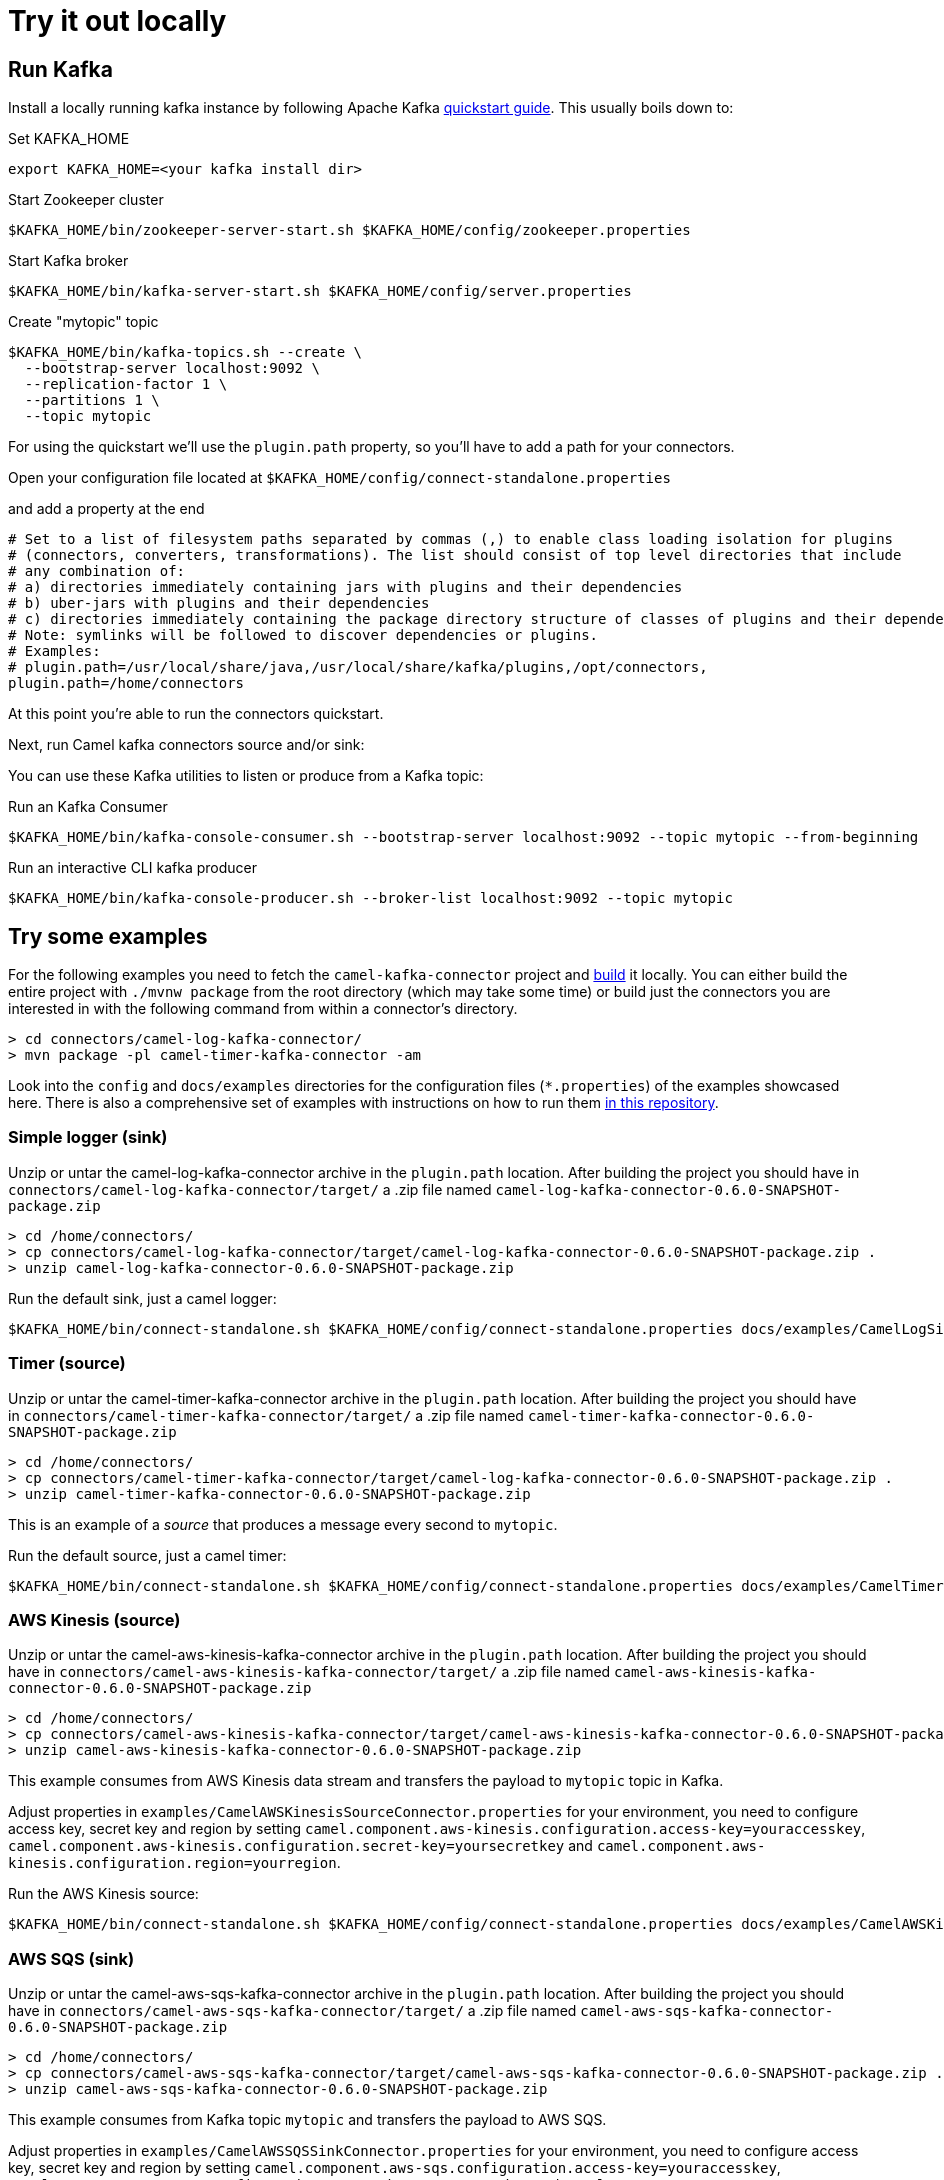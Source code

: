 [[Tryitoutlocally-Tryitoutlocally]]
= Try it out locally

[[Tryitoutlocally-RunKafka]]
== Run Kafka

Install a locally running kafka instance by following Apache Kafka https://kafka.apache.org/quickstart[quickstart guide]. This usually boils down to:

.Set KAFKA_HOME
[source,bash]
----
export KAFKA_HOME=<your kafka install dir>
----

.Start Zookeeper cluster
[source,bash]
----
$KAFKA_HOME/bin/zookeeper-server-start.sh $KAFKA_HOME/config/zookeeper.properties
----

.Start Kafka broker
[source,bash]
----
$KAFKA_HOME/bin/kafka-server-start.sh $KAFKA_HOME/config/server.properties
----

.Create "mytopic" topic
[source,bash]
----
$KAFKA_HOME/bin/kafka-topics.sh --create \
  --bootstrap-server localhost:9092 \
  --replication-factor 1 \
  --partitions 1 \
  --topic mytopic
----

For using the quickstart we'll use the `plugin.path` property, so you'll have to add a path for your connectors.

Open your configuration file located at `$KAFKA_HOME/config/connect-standalone.properties`

and add a property at the end

[source,bash]
----
# Set to a list of filesystem paths separated by commas (,) to enable class loading isolation for plugins
# (connectors, converters, transformations). The list should consist of top level directories that include
# any combination of:
# a) directories immediately containing jars with plugins and their dependencies
# b) uber-jars with plugins and their dependencies
# c) directories immediately containing the package directory structure of classes of plugins and their dependencies
# Note: symlinks will be followed to discover dependencies or plugins.
# Examples:
# plugin.path=/usr/local/share/java,/usr/local/share/kafka/plugins,/opt/connectors,
plugin.path=/home/connectors
----

At this point you're able to run the connectors quickstart.

Next, run Camel kafka connectors source and/or sink:

You can use these Kafka utilities to listen or produce from a Kafka topic:

.Run an Kafka Consumer
[source,bash]
----
$KAFKA_HOME/bin/kafka-console-consumer.sh --bootstrap-server localhost:9092 --topic mytopic --from-beginning
----

.Run an interactive CLI kafka producer
[source,bash]
----
$KAFKA_HOME/bin/kafka-console-producer.sh --broker-list localhost:9092 --topic mytopic
----

[[Tryitoutlocally-TryExamples]]
== Try some examples

For the following examples you need to fetch the `camel-kafka-connector` project and https://github.com/apache/camel-kafka-connector/blob/master/README.adoc#build-the-project[build] it locally. You can either build the entire project with `./mvnw package` from the root directory (which may take some time) or build just the connectors you are interested in with the following command from within a connector's directory.

[source,bash]
----
> cd connectors/camel-log-kafka-connector/
> mvn package -pl camel-timer-kafka-connector -am
----


Look into the `config` and `docs/examples` directories for the configuration files (`*.properties`) of the examples showcased here. There is also a comprehensive set of examples with instructions on how to run them https://github.com/apache/camel-kafka-connector-examples[in this repository].

[[Tryitoutlocally-SimpleLogger]]
=== Simple logger (sink)

Unzip or untar the camel-log-kafka-connector archive in the `plugin.path` location. After building the project you should have in `connectors/camel-log-kafka-connector/target/` a .zip file named `camel-log-kafka-connector-0.6.0-SNAPSHOT-package.zip`

[source,bash]
----
> cd /home/connectors/
> cp connectors/camel-log-kafka-connector/target/camel-log-kafka-connector-0.6.0-SNAPSHOT-package.zip .
> unzip camel-log-kafka-connector-0.6.0-SNAPSHOT-package.zip
----

.Run the default sink, just a camel logger:
[source,bash]
----
$KAFKA_HOME/bin/connect-standalone.sh $KAFKA_HOME/config/connect-standalone.properties docs/examples/CamelLogSinkConnector.properties
----

[[Tryitoutlocally-Timer]]
=== Timer (source)

Unzip or untar the camel-timer-kafka-connector archive in the `plugin.path` location. After building the project you should have in `connectors/camel-timer-kafka-connector/target/` a .zip file named `camel-timer-kafka-connector-0.6.0-SNAPSHOT-package.zip`

[source,bash]
----
> cd /home/connectors/
> cp connectors/camel-timer-kafka-connector/target/camel-log-kafka-connector-0.6.0-SNAPSHOT-package.zip .
> unzip camel-timer-kafka-connector-0.6.0-SNAPSHOT-package.zip
----

This is an example of a _source_ that produces a message every second to `mytopic`.

.Run the default source, just a camel timer:
[source,bash]
----
$KAFKA_HOME/bin/connect-standalone.sh $KAFKA_HOME/config/connect-standalone.properties docs/examples/CamelTimerSourceConnector.properties
----

[[Tryitoutlocally-AwsKinesis]]
=== AWS Kinesis (source)

Unzip or untar the camel-aws-kinesis-kafka-connector archive in the `plugin.path` location. After building the project you should have in `connectors/camel-aws-kinesis-kafka-connector/target/` a .zip file named `camel-aws-kinesis-kafka-connector-0.6.0-SNAPSHOT-package.zip`

[source,bash]
----
> cd /home/connectors/
> cp connectors/camel-aws-kinesis-kafka-connector/target/camel-aws-kinesis-kafka-connector-0.6.0-SNAPSHOT-package.zip .
> unzip camel-aws-kinesis-kafka-connector-0.6.0-SNAPSHOT-package.zip
----

This example consumes from AWS Kinesis data stream and transfers the payload to `mytopic` topic in Kafka.

Adjust properties in `examples/CamelAWSKinesisSourceConnector.properties` for your environment, you need to configure access key, secret key and region by setting `camel.component.aws-kinesis.configuration.access-key=youraccesskey`, `camel.component.aws-kinesis.configuration.secret-key=yoursecretkey` and `camel.component.aws-kinesis.configuration.region=yourregion`.

.Run the AWS Kinesis source:
[source,bash]
----
$KAFKA_HOME/bin/connect-standalone.sh $KAFKA_HOME/config/connect-standalone.properties docs/examples/CamelAWSKinesisSourceConnector.properties
----

[[Tryitoutlocally-AWSSQSSink]]
=== AWS SQS (sink)

Unzip or untar the camel-aws-sqs-kafka-connector archive in the `plugin.path` location. After building the project you should have in `connectors/camel-aws-sqs-kafka-connector/target/` a .zip file named `camel-aws-sqs-kafka-connector-0.6.0-SNAPSHOT-package.zip`

[source,bash]
----
> cd /home/connectors/
> cp connectors/camel-aws-sqs-kafka-connector/target/camel-aws-sqs-kafka-connector-0.6.0-SNAPSHOT-package.zip .
> unzip camel-aws-sqs-kafka-connector-0.6.0-SNAPSHOT-package.zip
----

This example consumes from Kafka topic `mytopic` and transfers the payload to AWS SQS.

Adjust properties in `examples/CamelAWSSQSSinkConnector.properties` for your environment, you need to configure access key, secret key and region by setting `camel.component.aws-sqs.configuration.access-key=youraccesskey`, `camel.component.aws-sqs.configuration.secret-key=yoursecretkey` and `camel.component.aws-sqs.configuration.region=yourregion`

.Run the AWS SQS sink:
[source,bash]
----
$KAFKA_HOME/bin/connect-standalone.sh $KAFKA_HOME/config/connect-standalone.properties docs/examples/CamelAWSSQSSinkConnector.properties
----

[[Tryitoutlocally-AWSSQSSource]]
=== AWS SQS (source)

Unzip or untar the camel-aws-sqs-kafka-connector archive in the `plugin.path` location. After building the project you should have in `connectors/camel-aws-sqs-kafka-connector/target/` a .zip file named `camel-aws-sqs-kafka-connector-0.6.0-SNAPSHOT-package.zip`

[source,bash]
----
> cd /home/connectors/
> cp connectors/camel-aws-sqs-kafka-connector/target/camel-aws-sqs-kafka-connector-0.6.0-SNAPSHOT-package.zip .
> unzip camel-aws-sqs-kafka-connector-0.6.0-SNAPSHOT-package.zip
----

This example consumes from AWS SQS queue `mysqs` and transfers the payload to `mytopic` topic in Kafka.

Adjust properties in `examples/CamelAWSSQSSourceConnector.properties` for your environment, you need to configure access key, secret key and region by setting `camel.component.aws-sqs.configuration.access-key=youraccesskey`, `camel.component.aws-sqs.configuration.secret-key=yoursecretkey` and `camel.component.aws-sqs.configuration.region=yourregion`

.Run the AWS SQS source:
[source,bash]
----
$KAFKA_HOME/bin/connect-standalone.sh $KAFKA_HOME/config/connect-standalone.properties docs/examples/CamelAWSSQSSourceConnector.properties
----

[[Tryitoutlocally-AWSSNSSink]]
=== AWS SNS (sink)

Unzip or untar the camel-aws-sqs-kafka-connector archive in the `plugin.path` location. After building the project you should have in `connectors/camel-aws-sns-kafka-connector/target/` a .zip file named `camel-aws-sns-kafka-connector-0.6.0-SNAPSHOT-package.zip`

[source,bash]
----
> cd /home/connectors/
> cp connectors/camel-aws-sns-kafka-connector/target/camel-aws-sns-kafka-connector-0.6.0-SNAPSHOT-package.zip .
> unzip camel-aws-sns-kafka-connector-0.6.0-SNAPSHOT-package.zip
----

This example consumes from `mytopic` Kafka topic and transfers the payload to AWS SNS `topic` topic.

Adjust properties in `examples/CamelAWSSNSSinkConnector.properties` for your environment, you need to configure access key, secret key and region by setting `camel.component.aws-sns.configuration.access-key=youraccesskey`, `camel.component.aws-sns.configuration.secret-key=yoursecretkey` and `camel.component.aws-sns.configuration.region=yourregion`

.Run the AWS SNS sink:
[source,bash]
----
$KAFKA_HOME/bin/connect-standalone.sh $KAFKA_HOME/config/connect-standalone.properties docs/examples/CamelAWSSNSSinkConnector.properties
----

[[Tryitoutlocally-AWSSNSSource]]
=== AWS S3 (source)

Unzip or untar the camel-aws-sqs-kafka-connector archive in the `plugin.path` location. After building the project you should have in `connectors/camel-aws-s3-kafka-connector/target/` a .zip file named `camel-aws-s3-kafka-connector-0.6.0-SNAPSHOT-package.zip`

[source,bash]
----
> cd /home/connectors/
> cp connectors/camel-aws-s3-kafka-connector/target/camel-aws-s3-kafka-connector-0.6.0-SNAPSHOT-package.zip .
> unzip camel-aws-s3-kafka-connector-0.6.0-SNAPSHOT-package.zip
----

This example fetches objects from AWS S3 in the `camel-kafka-connector` bucket and transfers the payload to `mytopic` Kafka topic. This example shows how to implement a custom converter converting from bytes received from S3 to Kafka's `SchemaAndValue`.

Adjust properties in `examples/CamelAWSS3SourceConnector.properties` for your environment, you need to configure access key, secret key and region by adding `camel.component.aws-s3.configuration.access-key=youraccesskey`, `camel.component.aws-s3.configuration.secret-key=yoursecretkey` and `camel.component.aws-s3.configuration.region=yourregion`

.Run the AWS S3 source:
[source,bash]
----
$KAFKA_HOME/bin/connect-standalone.sh $KAFKA_HOME/config/connect-standalone.properties docs/examples/CamelAWSS3SourceConnector.properties
----

[[Tryitoutlocally-CassandraQL]]
=== Apache Cassandra

Unzip or untar the camel-aws-sqs-kafka-connector archive in the `plugin.path` location. After building the project you should have in `connectors/camel-cql-kafka-connector/target/` a .zip file named `camel-cql-kafka-connector-0.6.0-SNAPSHOT-package.zip`

[source,bash]
----
> cd /home/connectors/
> cp connectors/camel-cql-kafka-connector/target/camel-cql-kafka-connector-0.6.0-SNAPSHOT-package.zip .
> unzip camel-cql-kafka-connector-0.6.0-SNAPSHOT-package.zip
----

This examples require a running Cassandra instance, for simplicity the steps below show how to start Cassandra using Docker. First you'll need to run a Cassandra instance:

[source,bash]
----
docker run --name master_node --env MAX_HEAP_SIZE='800M' -dt oscerd/cassandra
----

Next, check and make sure Cassandra is running:

[source,bash]
----
docker exec -ti master_node /opt/cassandra/bin/nodetool status
Datacenter: datacenter1
=======================
Status=Up/Down
|/ State=Normal/Leaving/Joining/Moving
--  Address     Load       Tokens       Owns (effective)  Host ID                               Rack
UN  172.17.0.2  251.32 KiB  256          100.0%            5126aaad-f143-43e9-920a-0f9540a93967  rack1
----

To populate the database using to the `cqlsh` tool, you'll need a local installation of Cassandra. Download and extract the Apache Cassandra distribution to a directory. We reference the Cassandra installation directory with `LOCAL_CASSANDRA_HOME`. Here we use version 3.11.4 to connect to the Cassandra instance we started using Docker.

[source,bash]
----
<LOCAL_CASSANDRA_HOME>/bin/cqlsh $(docker inspect --format='{{ .NetworkSettings.IPAddress }}' master_node)
----

Next, execute the following script to create keyspace `test`, the table `users` and insert one row into it.

[source,bash]
----
create keyspace test with replication = {'class':'SimpleStrategy', 'replication_factor':3};
use test;
create table users ( id int primary key, name text );
insert into users (id,name) values (1, 'oscerd');
quit;
----

In the configuration `.properties` file we use below the IP address of the Cassandra master node needs to be configured, replace the value `172.17.0.2` in the `camel.source.url` or `localhost` in `camel.sink.url` configuration property with the IP of the master node obtained from Docker. Each example uses a different `.properties` file shown in the command line to run the example.

[source,bash]
----
docker inspect --format='{{ .NetworkSettings.IPAddress }}' master_node
----

[[Tryitoutlocally-CassandraQLSource]]
==== Apache Cassandra (source)

This example polls Cassandra via CSQL (`select * from users`) in the `test` keyspace and transfers the result to the `mytopic` Kafka topic.

.Run the Cassandra CQL source:
[source,bash]
----
$KAFKA_HOME/bin/connect-standalone.sh $KAFKA_HOME/config/connect-standalone.properties docs/examples/CamelCassandraQLSourceConnector.properties
----

[[Tryitoutlocally-CassandraQLSink]]
==== Apache Cassandra (sink)

First thing to do, is unzip or untar the camel-aws-sqs-kafka-connector archive in the `plugin.path` location. After building the project you should have in `connectors/camel-cql-kafka-connector/target/` a .zip file named `camel-cql-kafka-connector-0.6.0-SNAPSHOT-package.zip`

[source,bash]
----
> cd /home/connectors/
> cp connectors/camel-cql-kafka-connector/target/camel-cql-kafka-connector-0.6.0-SNAPSHOT-package.zip .
> unzip camel-cql-kafka-connector-0.6.0-SNAPSHOT-package.zip
----

This example adds data to the `users` table in Cassandra from the data consumed from the `mytopic` Kafka topic. Notice how the `name` column is populated from the Kafka message using CQL command `insert into users...`.

.Run the Cassandra CQL sink:
[source,bash]
----
$KAFKA_HOME/bin/connect-standalone.sh $KAFKA_HOME/config/connect-standalone.properties docs/examples/CamelCassandraQLSinkConnector.properties
----

[[Tryitoutlocally-ElasticsearchSink]]
=== Elasticsearch (sink)

First thing to do, is unzip or untar the camel-aws-sqs-kafka-connector archive in the `plugin.path` location. After building the project you should have in `connectors/camel-elasticsearch-rest-kafka-connector/target/` a .zip file named `camel-elasticsearch-rest-kafka-connector-0.6.0-SNAPSHOT-package.zip`

[source,bash]
----
> cd /home/connectors/
> cp connectors/camel-elasticsearch-rest-kafka-connector/target/camel-elasticsearch-rest-kafka-connector-0.6.0-SNAPSHOT-package.zip .
> unzip camel-elasticsearch-rest-kafka-connector-0.6.0-SNAPSHOT-package.zip
----

This example passes data from `mytopic` Kafka topic to `sampleIndexName` index in Elasticsearch. Adjust properties in `docs/examples/CamelElasticSearchSinkConnector.properties` to reflect your environment, for example change the `hostAddresses` to a valid Elasticsearch instance hostname and port.

For the index operation, it might be necessary to provide or implement a `transformer`. A sample configuration would be similar to the one below:

[source,bash]
----
transforms=ElasticSearchTransformer
----

This is the sample Transformer used in the integration test code that transforms Kafka's ConnectRecord to a Map:

[source,bash]
----
transforms.ElasticSearchTransformer.type=org.apache.camel.kafkaconnector.elasticsearch.sink.transforms.ConnectRecordValueToMapTransformer
----

This is a configuration for the sample transformer that defines the key used in the map:

[source,bash]
----
transforms.ElasticSearchTransformer.key=MyKey
----

When the configuration is ready run the sink with:

.Run the Elasticsearch sink:
[source,bash]
----
$KAFKA_HOME/bin/connect-standalone.sh $KAFKA_HOME/config/connect-standalone.properties docs/examples/CamelElasticSearchSinkConnector.properties
----

[[Tryitoutlocally-FileSink]]
=== File (sink)

First thing to do, is unzip or untar the camel-aws-sqs-kafka-connector archive in the `plugin.path` location. After building the project you should have in `connectors/camel-file-kafka-connector/target/` a .zip file named `camel-file-kafka-connector-0.6.0-SNAPSHOT-package.zip`

[source,bash]
----
> cd /home/connectors/
> cp connectors/camel-file-kafka-connector/target/camel-file-kafka-connector-0.6.0-SNAPSHOT-package.zip .
> unzip camel-file-kafka-connector-0.6.0-SNAPSHOT-package.zip
----

This example appends data from `mytopic` Kafka topic to a file in `/tmp/kafkaconnect.txt`.

.Run the file sink:
[source,bash]
----
$KAFKA_HOME/bin/connect-standalone.sh $KAFKA_HOME/config/connect-standalone.properties docs/examples/CamelFileSinkConnector.properties
----

[[Tryitoutlocally-HttpSink]]
=== HTTP (sink)

First thing to do, is unzip or untar the camel-aws-sqs-kafka-connector archive in the `plugin.path` location. After building the project you should have in `connectors/camel-http-kafka-connector/target/` a .zip file named `camel-http-kafka-connector-0.6.0-SNAPSHOT-package.zip`

[source,bash]
----
> cd /home/connectors/
> cp connectors/camel-http-kafka-connector/target/camel-http-kafka-connector-0.6.0-SNAPSHOT-package.zip .
> unzip camel-http-kafka-connector-0.6.0-SNAPSHOT-package.zip
----

This example sends data from `mytopic` Kafka topic to a HTTP service. Adjust properties in `docs/examples/CamelHttpSinkConnector.properties` for your environment, for example configuring the `camel.sink.url`.

.Run the http sink:
[source,bash]
----
$KAFKA_HOME/bin/connect-standalone.sh $KAFKA_HOME/config/connect-standalone.properties docs/examples/CamelHttpSinkConnector.properties
----

[[Tryitoutlocally-JMSSource]]
=== JMS (source)

First thing to do, is unzip or untar the camel-aws-sqs-kafka-connector archive in the `plugin.path` location. After building the project you should have in `connectors/camel-sjms2-kafka-connector/target/` a .zip file named `camel-sjsm2-kafka-connector-0.6.0-SNAPSHOT-package.zip`

[source,bash]
----
> cd /home/connectors/
> cp connectors/camel-sjsm2-kafka-connector/target/camel-sjms2-kafka-connector-0.6.0-SNAPSHOT-package.zip .
> unzip camel-sjsm2-kafka-connector-0.6.0-SNAPSHOT-package.zip
----

These are the basic connectors. For camel-sjms2 we have a bunch of provided dependencies we need to add in our path, so run the following commands (note that this is not needed from 0.7.0 onward for ActiveMQ and Artemis JMS clients, as their dependecies are packaged along with the SJMS2 connector):

[source,bash]
----
> cd /home/connectors/camel-sjms2-kafka-connector
> wget https://repo1.maven.org/maven2/org/apache/activemq/activemq-client/5.15.11/activemq-client-5.15.11.jar
> wget https://repo1.maven.org/maven2/org/apache/geronimo/specs/geronimo-jms_2.0_spec/1.0-alpha-2/geronimo-jms_2.0_spec-1.0-alpha-2.jar
> wget https://repo1.maven.org/maven2/org/apache/geronimo/specs/geronimo-annotation_1.0_spec/1.1.1/geronimo-annotation_1.0_spec-1.1.1.jar
> wget https://repo1.maven.org/maven2/javax/management/j2ee/management-api/1.1-rev-1/management-api-1.1-rev-1.jar
> wget https://repo1.maven.org/maven2/org/fusesource/hawtbuf/hawtbuf/1.11/hawtbuf-1.11.jar
----


This example receives messages from a JMS queue named `myqueue` and transfers them to `mytopic` Kafka topic. In this example ActiveMQ is used and it's configured to connect to the broker running on `localhost:61616`. Adjust properties in `examples/CamelJmsSourceConnector.properties` for your environment, for example configuring username and password by setting `camel.component.sjms2.connection-factory.userName=yourusername` and `camel.component.sjms2.connection-factory.password=yourpassword` or change the `camel.component.sjms2.connection-factory` and `camel.component.sjms2.connection-factory.brokerURL` to reflect your JMS implementation and URL.

.Run the JMS source:
[source,bash]
----
$KAFKA_HOME/bin/connect-standalone.sh $KAFKA_HOME/config/connect-standalone.properties docs/examples/CamelJmsSourceConnector.properties
----

[[Tryitoutlocally-JMSSink]]
=== JMS (sink)

This example receives messages from `mytopic` Kafka topic and transfers them to JMS queue named `myqueue`. In this example ActiveMQ is used and it's configured to connect to the broker running on `localhost:61616`. You can adjust properties in `examples/CamelJmsSinkConnector.properties` for your environment, for example configure username and password by adding `camel.component.sjms2.connection-factory.userName=yourusername` and `camel.component.sjms2.connection-factory.password=yourpassword` or change the `camel.component.sjms2.connection-factory` and `camel.component.sjms2.connection-factory.brokerURL` to reflect your JMS implementation and URL.

.Run the JMS sink:
[source,bash]
----
$KAFKA_HOME/bin/connect-standalone.sh $KAFKA_HOME/config/connect-standalone.properties docs/examples/CamelJmsSinkConnector.properties
----

[[Tryitoutlocally-TelegramSource]]
=== Telegram (source)

First thing to do, is unzip or untar the camel-aws-sqs-kafka-connector archive in the `plugin.path` location. After building the project you should have in `connectors/camel-telegram-kafka-connector/target/` a .zip file named `camel-telegram-kafka-connector-0.6.0-SNAPSHOT-package.zip`

[source,bash]
----
> cd /home/connectors/
> cp connectors/camel-telegram-kafka-connector/target/camel-telegram-kafka-connector-0.6.0-SNAPSHOT-package.zip .
> unzip camel-telegram-kafka-connector-0.6.0-SNAPSHOT-package.zip
----

This example transfers messages sent to Telegram bot to the `mytopic` Kafka topic. Adjust to set telegram bot token in `examples/CamelTelegramSourceConnector.properties` to reflect your bot's token.

.Run the telegram source:
[source,bash]
----
$KAFKA_HOME/bin/connect-standalone.sh $KAFKA_HOME/config/connect-standalone.properties docs/examples/CamelTelegramSourceConnector.properties
----

